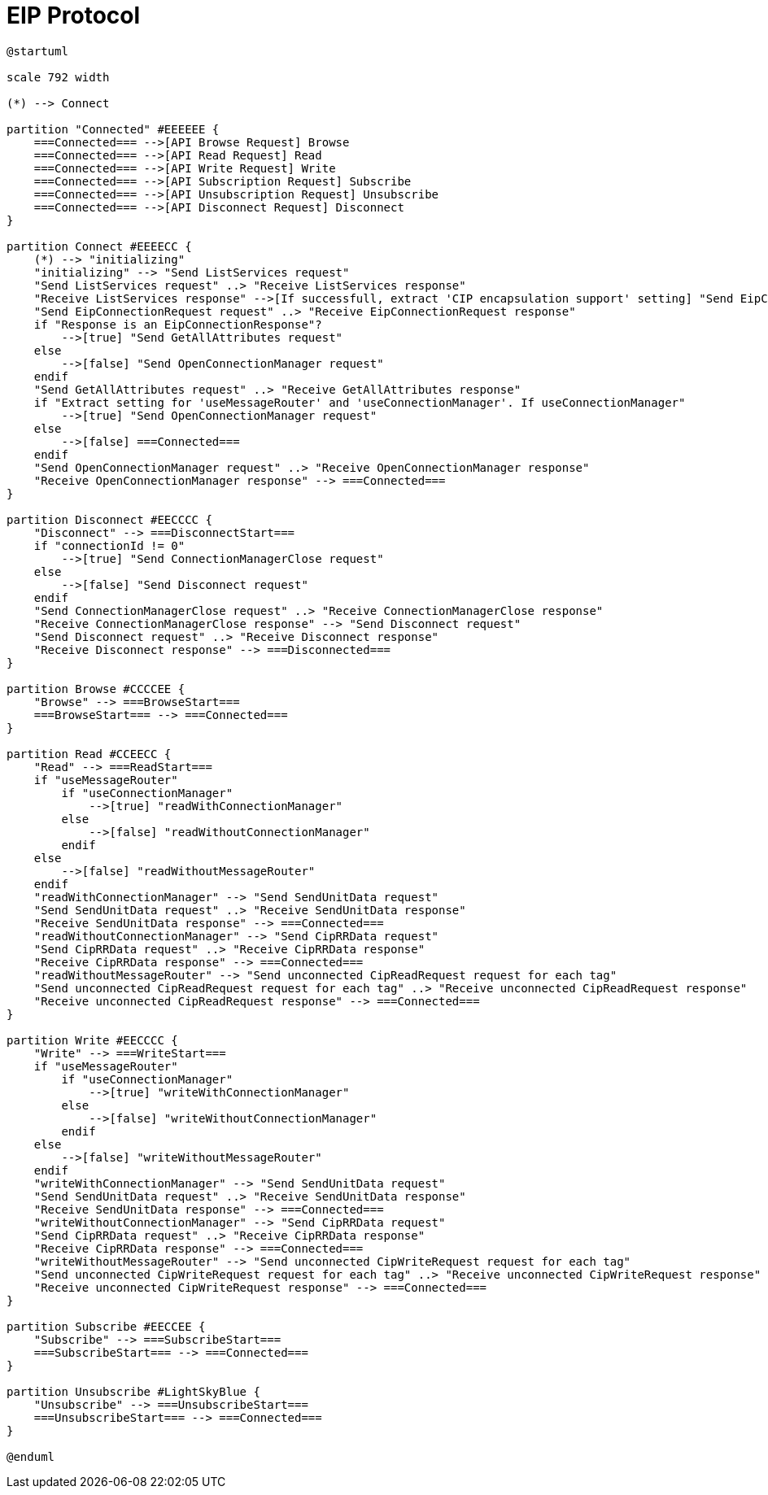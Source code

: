 //
//  Licensed to the Apache Software Foundation (ASF) under one or more
//  contributor license agreements.  See the NOTICE file distributed with
//  this work for additional information regarding copyright ownership.
//  The ASF licenses this file to You under the Apache License, Version 2.0
//  (the "License"); you may not use this file except in compliance with
//  the License.  You may obtain a copy of the License at
//
//      https://www.apache.org/licenses/LICENSE-2.0
//
//  Unless required by applicable law or agreed to in writing, software
//  distributed under the License is distributed on an "AS IS" BASIS,
//  WITHOUT WARRANTIES OR CONDITIONS OF ANY KIND, either express or implied.
//  See the License for the specific language governing permissions and
//  limitations under the License.
//

= EIP Protocol

// https://plantuml.com/de/activity-diagram-legacy
// https://deepu.js.org/svg-seq-diagram/Reference_Guide.pdf

[plantuml,eip-statemachine,svg,opts="inline",svg-type="inline"]
----
@startuml

scale 792 width

(*) --> Connect

partition "Connected" #EEEEEE {
    ===Connected=== -->[API Browse Request] Browse
    ===Connected=== -->[API Read Request] Read
    ===Connected=== -->[API Write Request] Write
    ===Connected=== -->[API Subscription Request] Subscribe
    ===Connected=== -->[API Unsubscription Request] Unsubscribe
    ===Connected=== -->[API Disconnect Request] Disconnect
}

partition Connect #EEEECC {
    (*) --> "initializing"
    "initializing" --> "Send ListServices request"
    "Send ListServices request" ..> "Receive ListServices response"
    "Receive ListServices response" -->[If successfull, extract 'CIP encapsulation support' setting] "Send EipConnectionRequest request"
    "Send EipConnectionRequest request" ..> "Receive EipConnectionRequest response"
    if "Response is an EipConnectionResponse"?
        -->[true] "Send GetAllAttributes request"
    else
        -->[false] "Send OpenConnectionManager request"
    endif
    "Send GetAllAttributes request" ..> "Receive GetAllAttributes response"
    if "Extract setting for 'useMessageRouter' and 'useConnectionManager'. If useConnectionManager"
        -->[true] "Send OpenConnectionManager request"
    else
        -->[false] ===Connected===
    endif
    "Send OpenConnectionManager request" ..> "Receive OpenConnectionManager response"
    "Receive OpenConnectionManager response" --> ===Connected===
}

partition Disconnect #EECCCC {
    "Disconnect" --> ===DisconnectStart===
    if "connectionId != 0"
        -->[true] "Send ConnectionManagerClose request"
    else
        -->[false] "Send Disconnect request"
    endif
    "Send ConnectionManagerClose request" ..> "Receive ConnectionManagerClose response"
    "Receive ConnectionManagerClose response" --> "Send Disconnect request"
    "Send Disconnect request" ..> "Receive Disconnect response"
    "Receive Disconnect response" --> ===Disconnected===
}

partition Browse #CCCCEE {
    "Browse" --> ===BrowseStart===
    ===BrowseStart=== --> ===Connected===
}

partition Read #CCEECC {
    "Read" --> ===ReadStart===
    if "useMessageRouter"
        if "useConnectionManager"
            -->[true] "readWithConnectionManager"
        else
            -->[false] "readWithoutConnectionManager"
        endif
    else
        -->[false] "readWithoutMessageRouter"
    endif
    "readWithConnectionManager" --> "Send SendUnitData request"
    "Send SendUnitData request" ..> "Receive SendUnitData response"
    "Receive SendUnitData response" --> ===Connected===
    "readWithoutConnectionManager" --> "Send CipRRData request"
    "Send CipRRData request" ..> "Receive CipRRData response"
    "Receive CipRRData response" --> ===Connected===
    "readWithoutMessageRouter" --> "Send unconnected CipReadRequest request for each tag"
    "Send unconnected CipReadRequest request for each tag" ..> "Receive unconnected CipReadRequest response"
    "Receive unconnected CipReadRequest response" --> ===Connected===
}

partition Write #EECCCC {
    "Write" --> ===WriteStart===
    if "useMessageRouter"
        if "useConnectionManager"
            -->[true] "writeWithConnectionManager"
        else
            -->[false] "writeWithoutConnectionManager"
        endif
    else
        -->[false] "writeWithoutMessageRouter"
    endif
    "writeWithConnectionManager" --> "Send SendUnitData request"
    "Send SendUnitData request" ..> "Receive SendUnitData response"
    "Receive SendUnitData response" --> ===Connected===
    "writeWithoutConnectionManager" --> "Send CipRRData request"
    "Send CipRRData request" ..> "Receive CipRRData response"
    "Receive CipRRData response" --> ===Connected===
    "writeWithoutMessageRouter" --> "Send unconnected CipWriteRequest request for each tag"
    "Send unconnected CipWriteRequest request for each tag" ..> "Receive unconnected CipWriteRequest response"
    "Receive unconnected CipWriteRequest response" --> ===Connected===
}

partition Subscribe #EECCEE {
    "Subscribe" --> ===SubscribeStart===
    ===SubscribeStart=== --> ===Connected===
}

partition Unsubscribe #LightSkyBlue {
    "Unsubscribe" --> ===UnsubscribeStart===
    ===UnsubscribeStart=== --> ===Connected===
}

@enduml
----